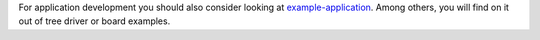 .. zephyr:code-sample-category:: application_development
   :name: Application Development
   :show-listing:

   These samples illustrate some useful application development patterns and techniques.

For application development you should also consider looking at
`example-application`_. Among others, you will find on it out of tree driver
or board examples.

.. _example-application: https://github.com/zephyrproject-rtos/example-application
